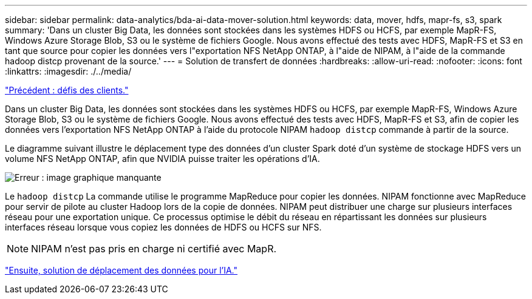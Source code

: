 ---
sidebar: sidebar 
permalink: data-analytics/bda-ai-data-mover-solution.html 
keywords: data, mover, hdfs, mapr-fs, s3, spark 
summary: 'Dans un cluster Big Data, les données sont stockées dans les systèmes HDFS ou HCFS, par exemple MapR-FS, Windows Azure Storage Blob, S3 ou le système de fichiers Google. Nous avons effectué des tests avec HDFS, MapR-FS et S3 en tant que source pour copier les données vers l"exportation NFS NetApp ONTAP, à l"aide de NIPAM, à l"aide de la commande hadoop distcp provenant de la source.' 
---
= Solution de transfert de données
:hardbreaks:
:allow-uri-read: 
:nofooter: 
:icons: font
:linkattrs: 
:imagesdir: ./../media/


link:bda-ai-customer-challenges.html["Précédent : défis des clients."]

[role="lead"]
Dans un cluster Big Data, les données sont stockées dans les systèmes HDFS ou HCFS, par exemple MapR-FS, Windows Azure Storage Blob, S3 ou le système de fichiers Google. Nous avons effectué des tests avec HDFS, MapR-FS et S3, afin de copier les données vers l'exportation NFS NetApp ONTAP à l'aide du protocole NIPAM `hadoop distcp` commande à partir de la source.

Le diagramme suivant illustre le déplacement type des données d'un cluster Spark doté d'un système de stockage HDFS vers un volume NFS NetApp ONTAP, afin que NVIDIA puisse traiter les opérations d'IA.

image:bda-ai-image3.png["Erreur : image graphique manquante"]

Le `hadoop distcp` La commande utilise le programme MapReduce pour copier les données. NIPAM fonctionne avec MapReduce pour servir de pilote au cluster Hadoop lors de la copie de données. NIPAM peut distribuer une charge sur plusieurs interfaces réseau pour une exportation unique. Ce processus optimise le débit du réseau en répartissant les données sur plusieurs interfaces réseau lorsque vous copiez les données de HDFS ou HCFS sur NFS.


NOTE: NIPAM n'est pas pris en charge ni certifié avec MapR.

link:bda-ai-data-mover-solution-for-ai.html["Ensuite, solution de déplacement des données pour l'IA."]

